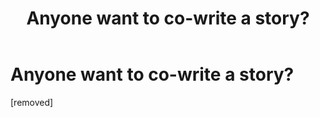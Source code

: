 #+TITLE: Anyone want to co-write a story?

* Anyone want to co-write a story?
:PROPERTIES:
:Author: the_first_straw
:Score: 1
:DateUnix: 1559333450.0
:DateShort: 2019-Jun-01
:END:
[removed]


